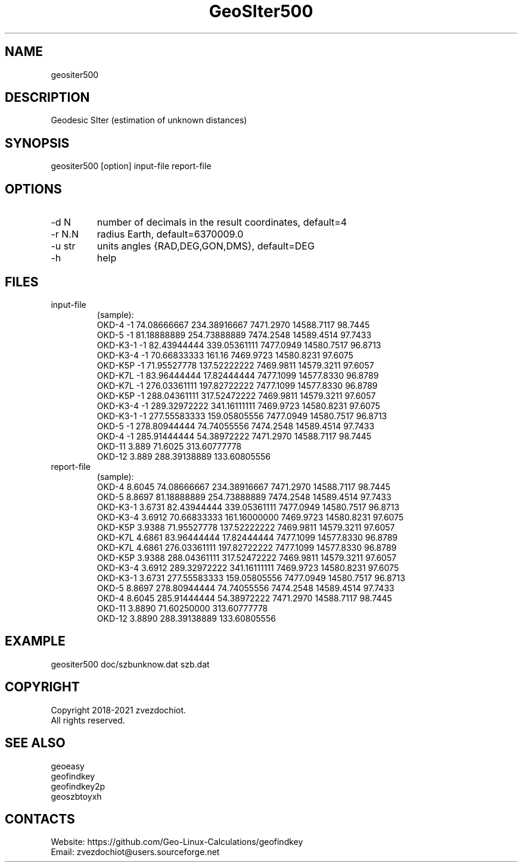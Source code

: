 .TH "GeoSIter500" 1 2.5 "10 Oct 2021" "User Manual"

.SH NAME
geositer500

.SH DESCRIPTION
Geodesic SIter (estimation of unknown distances)

.SH SYNOPSIS
geositer500 [option] input-file report-file

.SH OPTIONS
.TP
-d N
number of decimals in the result coordinates, default=4
.TP
-r N.N
radius Earth, default=6370009.0
.TP
-u str
units angles {RAD,DEG,GON,DMS}, default=DEG
.TP
-h
help

.SH FILES
.TP
input-file
(sample):
 OKD-4     -1     74.08666667   234.38916667  7471.2970  14588.7117  98.7445
 OKD-5     -1     81.18888889   254.73888889  7474.2548  14589.4514  97.7433
 OKD-K3-1  -1     82.43944444   339.05361111  7477.0949  14580.7517  96.8713
 OKD-K3-4  -1     70.66833333   161.16        7469.9723  14580.8231  97.6075
 OKD-K5P   -1     71.95527778   137.52222222  7469.9811  14579.3211  97.6057
 OKD-K7L   -1     83.96444444   17.82444444   7477.1099  14577.8330  96.8789
 OKD-K7L   -1     276.03361111  197.82722222  7477.1099  14577.8330  96.8789
 OKD-K5P   -1     288.04361111  317.52472222  7469.9811  14579.3211  97.6057
 OKD-K3-4  -1     289.32972222  341.16111111  7469.9723  14580.8231  97.6075
 OKD-K3-1  -1     277.55583333  159.05805556  7477.0949  14580.7517  96.8713
 OKD-5     -1     278.80944444  74.74055556   7474.2548  14589.4514  97.7433
 OKD-4     -1     285.91444444  54.38972222   7471.2970  14588.7117  98.7445
 OKD-11    3.889  71.6025       313.60777778
 OKD-12    3.889  288.39138889  133.60805556
.TP
report-file
(sample):
 OKD-4 8.6045 74.08666667 234.38916667 7471.2970 14588.7117 98.7445
 OKD-5 8.8697 81.18888889 254.73888889 7474.2548 14589.4514 97.7433
 OKD-K3-1 3.6731 82.43944444 339.05361111 7477.0949 14580.7517 96.8713
 OKD-K3-4 3.6912 70.66833333 161.16000000 7469.9723 14580.8231 97.6075
 OKD-K5P 3.9388 71.95527778 137.52222222 7469.9811 14579.3211 97.6057
 OKD-K7L 4.6861 83.96444444 17.82444444 7477.1099 14577.8330 96.8789
 OKD-K7L 4.6861 276.03361111 197.82722222 7477.1099 14577.8330 96.8789
 OKD-K5P 3.9388 288.04361111 317.52472222 7469.9811 14579.3211 97.6057
 OKD-K3-4 3.6912 289.32972222 341.16111111 7469.9723 14580.8231 97.6075
 OKD-K3-1 3.6731 277.55583333 159.05805556 7477.0949 14580.7517 96.8713
 OKD-5 8.8697 278.80944444 74.74055556 7474.2548 14589.4514 97.7433
 OKD-4 8.6045 285.91444444 54.38972222 7471.2970 14588.7117 98.7445
 OKD-11 3.8890 71.60250000 313.60777778
 OKD-12 3.8890 288.39138889 133.60805556

.SH EXAMPLE
geositer500 doc/szbunknow.dat szb.dat

.SH COPYRIGHT
Copyright 2018-2021 zvezdochiot.
 All rights reserved.

.SH SEE ALSO
 geoeasy
 geofindkey
 geofindkey2p
 geoszbtoyxh

.SH CONTACTS
 Website: https://github.com/Geo-Linux-Calculations/geofindkey
 Email: zvezdochiot@users.sourceforge.net
